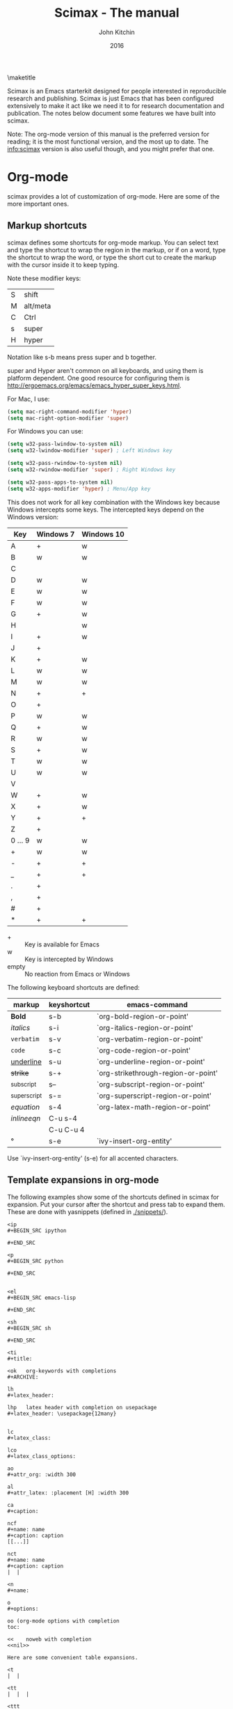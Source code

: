 
#+TITLE: Scimax - The manual
#+AUTHOR: John Kitchin
#+DATE: 2016
#+options: toc:nil

\maketitle

Scimax is an Emacs starterkit designed for people interested in reproducible research and publishing. Scimax is just Emacs that has been configured extensively to make it act like we need it to for research documentation and publication. The notes below document some features we have built into scimax.

Note: The org-mode version of this manual is the preferred version for reading; it is the most functional version, and the most up to date. The info:scimax version is also useful though, and you might prefer that one.

* Org-mode

scimax provides a lot of customization of org-mode. Here are some of the more important ones.

** Markup shortcuts

scimax defines some shortcuts for org-mode markup. You can select text and type the shortcut to wrap the region in the markup, or if on a word, type the shortcut to wrap the word, or type the short cut to create the markup with the cursor inside it to keep typing.

Note these modifier keys:

| S | shift    |
| M | alt/meta |
| C | Ctrl     |
| s | super    |
| H | hyper    |

Notation like s-b means press super and b together.

super and Hyper aren't common on all keyboards, and using them is platform dependent. One good resource for configuring them is http://ergoemacs.org/emacs/emacs_hyper_super_keys.html.

For Mac, I use:

#+BEGIN_SRC emacs-lisp
(setq mac-right-command-modifier 'hyper)
(setq mac-right-option-modifier 'super)
#+END_SRC

For Windows you can use:

#+BEGIN_SRC emacs-lisp
(setq w32-pass-lwindow-to-system nil)
(setq w32-lwindow-modifier 'super) ; Left Windows key

(setq w32-pass-rwindow-to-system nil)
(setq w32-rwindow-modifier 'super) ; Right Windows key

(setq w32-pass-apps-to-system nil)
(setq w32-apps-modifier 'hyper) ; Menu/App key
#+END_SRC

This does not work for all key combination with the Windows key because Windows intercepts some keys. The intercepted keys depend on the Windows version:

| Key     | Windows 7 | Windows 10 |
|---------+-----------+------------|
| A       | +         | w          |
| B       | w         | w          |
| C       |           |            |
| D       | w         | w          |
| E       | w         | w          |
| F       | w         | w          |
| G       | +         | w          |
| H       |           | w          |
| I       | +         | w          |
| J       | +         |            |
| K       | +         | w          |
| L       | w         | w          |
| M       | w         | w          |
| N       | +         | +          |
| O       | +         |            |
| P       | w         | w          |
| Q       | +         | w          |
| R       | w         | w          |
| S       | +         | w          |
| T       | w         | w          |
| U       | w         | w          |
| V       |           |            |
| W       | +         | w          |
| X       | +         | w          |
| Y       | +         | +          |
| Z       | +         |            |
| 0 ... 9 | w         | w          |
| +       | w         | w          |
| -       | +         | +          |
| _       | +         | +          |
| .       | +         |            |
| ,       | +         |            |
| #       | +         |            |
| *       | +         | +          |

- + :: Key is available for Emacs
- w :: Key is intercepted by Windows
- empty :: No reaction from Emacs or Windows

The following keyboard shortcuts are defined:

| markup            | keyshortcut | emacs-command                       |
|-------------------+-------------+-------------------------------------|
| *Bold*            | s-b         | `org-bold-region-or-point'          |
| /italics/         | s-i         | `org-italics-region-or-point'       |
| =verbatim=        | s-v         | `org-verbatim-region-or-point'      |
| ~code~            | s-c         | `org-code-region-or-point'          |
| _underline_       | s-u         | `org-underline-region-or-point'     |
| +strike+          | s-+         | `org-strikethrough-region-or-point' |
| _{subscript}      | s--         | `org-subscript-region-or-point'     |
| ^{superscript}    | s-=         | `org-superscript-region-or-point'   |
| \(equation\)      | s-4         | `org-latex-math-region-or-point'    |
| $inline eqn$      | C-u s-4     |                                     |
| @@latex:snippet@@ | C-u C-u 4   |                                     |
| °                 | s-e         | `ivy-insert-org-entity'             |

Use `ivy-insert-org-entity' (s-e) for all accented characters.

** Template expansions in org-mode

The following examples show some of the shortcuts defined in scimax for expansion. Put your cursor after the shortcut and press tab to expand them. These are done with yasnippets (defined in [[./snippets/]]).

#+BEGIN_EXAMPLE
<ip
#+BEGIN_SRC ipython

#+END_SRC

<p
#+BEGIN_SRC python

#+END_SRC


<el
#+BEGIN_SRC emacs-lisp

#+END_SRC

<sh
#+BEGIN_SRC sh

#+END_SRC

<ti
#+title:

<ok   org-keywords with completions
#+ARCHIVE:

lh
#+latex_header:

lhp   latex header with completion on usepackage
#+latex_header: \usepackage{12many}


lc
#+latex_class:

lco
#+latex_class_options:

ao
#+attr_org: :width 300

al
#+attr_latex: :placement [H] :width 300

ca
#+caption:

ncf
#+name: name
#+caption: caption
[[...]]

nct
#+name: name
#+caption: caption
|  |

<n
#+name:

o
#+options:

oo (org-mode options with completion
toc:

<<    noweb with completion
<<nil>>

Here are some convenient table expansions.

<t
|  |

<tt
|  |  |

<ttt
|  |  |  |


<tttt
|  |  |  |  |

<tn (enter number of columns)
|  |  |  |  |  |  |  |  |


#+END_EXAMPLE

There are some specific snippets to
- emacs-lisp [[./snippets/emacs-lisp-mode/]]
- python [[./snippets/python-mode/]]

and in org-mode:
- [[./snippets/org-mode/]]
  - [[./snippets/org-mode/org-ref/]]  (bibliography, biliographystyle, cites and ref links)
  - [[./snippets/org-mode/src-blocks/]] (src blocks)
  - [[./snippets/org-mode/blocks/]] (quotes, verses, etc.)


** Latex

For numbered LaTeX equations, scimax will make sure that the overlays have correct numbers on them.

*** Latex classes that scimax knows about

Here is a list of installed latex classes.
#+BEGIN_SRC emacs-lisp
(mapcar 'car org-latex-classes)
#+END_SRC

#+RESULTS:
| cmu-memo | gMOS2e | nature | elsarticle | svjour3 | revtex4-1 | achemso | article-nodefaults | article-no-defaults | article-1 | article | report | book |

** Better image scaling

Image rescaling in org-mode/Emacs used to require an Emacs with imagemagick support compiled in. This is a problem on Windows. Scimax support image rescaling with an external imagemagick program called mogrify. You can rescale the appearance of an image in org-mode by adding an attribute like this above the figure.

#+attr_org: :width resize-option

where resize-option is one of:
| N%   | to scale the image by a percentage.                     |
| N    | to set the width, keeping the aspect ratio constant.    |
| xN   | to set the height, keeping the aspect ratio constant.   |
| NxM! | to set the width and height, ignoring the aspect ratio. |

Note that you have to have a line like this in your init file for this to work. This is the default in scimax, and if you set it to t, then scaling will not work (since this variable when set to t says to use the actual image width).

#+BEGIN_SRC emacs-lisp
(setq org-image-actual-width nil)
#+END_SRC


Here are some examples.

#+CAPTION: An unscaled image.
[[./org-show/taskbar.png]]

#+attr_org: :width 20%
[[./org-show/taskbar.png]]

#+attr_org: :width 20%
[[./org-show/taskbar.png]]

#+attr_org: :width 200
[[./org-show/taskbar.png]]

#+attr_org: :width x50
[[./org-show/taskbar.png]]

#+attr_org: :width 200x50!
[[./org-show/taskbar.png]]

** new speed commands

scimax defines these new speed commands that are active when the cursor is on the first character of a headline.

| m | Mark the subtree             |
| S | widen                        |
| k | kill the subtree             |
| q | jump to a headline with avy  |
| T | org-teleport (move headline) |

The best way to see other speed commands is to put your cursor at the beginning of a headline and press ?. You can also run `org-speed-command-help' to see a full list of speed commands.

** Formatted copy and paste

`ox-clip-formatted-copy' provides a way to copy org-mode with formatting so it can be pasted into other programs like MS Word and web browsers. It does this by copying the selected text to the HTML clipboard.

* Writing tools
** Spell-checking

scimax is configured with flyspell and flycheck on. When you misspell a word it will be underlined in red, and you will see a message in the minibuffer that tells you how to fix it (C-;). Type that, and you will be able to fix the word spelling without losing your place! Not only that, but the correction will be saved as an abbreviation so it will auto correct every time you make the mistake again! Note this only works for single word corrections (i.e. the correction cannot be a two word correction).

If the word is correct, you can type M-o s to save the word in your dictionary so you will not see it as misspelled again.

Note: you need to have hunspell installed for this to work. On Windows, this should get installed into the scimax root directory in the emacs-win directory. For Mac and Linux, you need to install it using your package manager.

** Autoformat

Scimax will auto-format several things for you.

1. Ordinal numbers, e.g. 1st to 1^{st}.
2. Fractions: 1/4 to ¼
3. Some superscripts, e.g. cm2  to cm^{2}
4. Transposed cAps, e.g. tHe to The

These are controlled by the following variables you can customize (they default to t):
- `scimax-autoformat-ordinals'
- `scimax-autoformat-fractions'
- `scimax-autoformat-superscript'
- `scimax-autoformat-transposed-caps'

To get the autoformatting you have to enable `scimax-autoformat-mode'. If you want it on all the time, add something like this to your init files:

#+BEGIN_SRC emacs-lisp
(add-hook 'org-mode-hook 'scimax-autoformat-mode)
#+END_SRC

scimax also defines some abbreviations that you can toggle on and off. The abbreviations are defined in these variables:

1. Auto-capitalization of weekdays and months, e.g. Monday and June.
   1. `scimax-month-abbreviations'
   2. `scimax-weekday-abbreviations'
2. Contraction expansion: cant to can not and can't  to can not
   1. `scimax-contraction-abbreviations'
3. Commonly transposed letters in words: teh to the
   1. `scimax-transposition-abbreviations'
4. Some common chemicals like co2 to CO_{2}
   1. `scimax-chemical-formula-abbreviations'
5. Some convenience symbols like degC to °C and Ang to Å, and some names like norskov to Nørskov.
   1. `scimax-misc-abbreviations'


You should be able to undo any expansion with C-/. Alternatively you can prevent the expansion by typing C-q after the abbreviation before the next character is typed.

These are not on by default. You have to enable them with commands like the one below in your init file. Use +1 to enable the abbrevs, and -1 to disable the abbrevs that are defined in the variable.

#+BEGIN_SRC emacs-lisp
(scimax-toggle-abbrevs 'scimax-month-abbreviations +1)
#+END_SRC


`scimax-toggle-abbrevs' is an interactive command you can use to toggle the abbreviations on and off. If you run that command it will toggle the state of the abbrevs. With a single prefix arg it will turn them on, and with a double prefix arg turn them off.

You can see the abbreviations defined with this command elisp:edit-abbrevs.


** Track changes

Scimax provides some support for track changes and edit marks in org-mode.

[[insert:Add this text]] [[delete:Delete this]]
 [[comment:A comment]]

The markup is clickable, and clicking on it deletes the markup.

You can use these commands
- `em-insert' - insert text at point
- `em-delete' - mark the selected text for deletion
- `em-comment' - insert a comment from minibuffer and comment history.
- `em-comment-1' - insert a comment at point with buffer editing, and multiline comments.
- `em-replace' - marks selected text for deletion, inserts new text

- `em-editmarks' - list all editmarks in an ivy selection buffer.

On an editmark you can:
- `em-accept-edit-mark-at-point'
- `em-reject-edit-mark-at-point'
- `em-delete-edit-mark-at-point'

-`em-typo' to mark a [[typo:tpyo]]

scimax provides some commands to:
- `em-accept-all-changes'
- `em-reject-all-changes'

You can navigate the editmarks with:
- `em-next-editmark'
- `em-previous-editmark'

Note, for the next commands, you need a working wdiff command.

You can also create diffs between git commits using helm to select them.
- `em-wdiff-git'

The commands all have key bindings. The prefix key for these is H-e.
#+BEGIN_SRC emacs-lisp
(loop for (char . func) in (cdr em-map) collect (list (char-to-string char) (format "`%s'" func)))
#+END_SRC

#+RESULTS:
| m | `em-comment'                   |
| w | `em-wdiff-git'                 |
| R | `em-reject-all-changes'        |
| A | `em-accept-all-changes'        |
| j | `em-reject-edit-mark-at-point' |
| a | `em-accept-edit-mark-at-point' |
| p | `em-previous-editmark'         |
| n | `em-next-editmark'             |
| o | `org-inlinetask-insert-task'   |
| r | `em-replace'                   |
| l | `em-editmarks'                 |
| k | `em-delete-editmark-at-point'  |
| d | `em-delete'                    |
| i | `em-insert'                    |
| c | `em-comment-1'                 |
| t | `em-typo'                      |


** Highlighting and annotation

Scimax provides some support for highlighting, comment overlays, and edit marks.

The main way to access the functions is via a hydra menu: `ov-highlighter/body' that is bound to H-h (hyper-h).

The highlights are not part of org-mode, and they do not export to any backend. The highlights should work in any kind of file.

** org-ref

org-ref is the answer to citations and bibliographies in scientific writing. Run `org-ref-help'  and read it.

** TODO Publishing (ox-manuscript)

The key-binding C-c C-e j should enter the ox-manuscript export menu. This process differs from the regular export process in a number of ways. It will detect if bibtex, makeindex, or  makeglossary, and if minted is used, -shell-escape will automatically be used with pdflatex. The function `ox-manuscript-latex-pdf-process' handles all of that.

Additionally, you can generate different outputs of an org-file:

- `ox-manuscript-build-submission-manuscript-and-open' :: creates a standalone tex file with embedded bibliography, and image extensions stripped, and the pdf file.

- `ox-manuscript-make-submission-archive' :: creates a directory containing all the files you normally need for submission.

- `ox-manuscript-toggle-interactive-build' :: if you are having trouble building a PDF, this will show you what happens at each step.

- `ox-manuscript-nobibliography'

- `ox-manuscript-texcount' :: Estimate how many words are in your manuscript. For when you are limited to a fixed number of words.

*** Manuscript templates

We have templates prepared for the following manuscripts, proposals and documents.

#+BEGIN_SRC emacs-lisp
(mapcar (lambda (x) (list (plist-get x :template))) (ox-manuscript-candidates))
#+END_SRC

#+RESULTS:
| ACS Applied Materials and Interfaces                      |
| ACS Catalysis                                             |
| ACS -Industrial & Engineering Chemistry Research          |
| ACS - Journal of Physical Chemistry C                     |
| ACS J. Physical Chemistry Letters                         |
| AIP - J. Chemical Physics                                 |
| Annual student review                                     |
| Physical Review B                                         |
| Physical Review Letters                                   |
| CMU ChemE Written Proposal                                |
| CMU ChemE Written Qualifier                               |
| CMU ChemE Written Qualifier                               |
| Int. J. Greenhouse Gas Control - Elsevier                 |
| Cover letter for manuscript submission                    |
| Nature                                                    |
| NSF Proposal - Biographical sketch                        |
| NSF Proposal - Checklist                                  |
| NSF Proposal - Current and pending                        |
| NSF Proposal - data management plan                       |
| NSF Proposal - Facilities, Equipment, and other Resources |
| NSF Proposal - postdoctoral mentoring plan                |
| NSF Proposal - Project description                        |
| NSF Proposal - Project summary                            |
| NSF Proposal - Statement of work                          |
| Response to reviewers                                     |
| Surface Science - Elsevier                                |
| Taylor & Francis Molecular Simulation                     |
| Weekly progress report                                    |
| Wiley - Int. J. Quantum Chemistry                         |

- `ox-manuscript-new-ivy'
- `ox-manuscript-new-helm'

* Bibliography management

Bibliographies in scimax are stored in bibtex files. A bibtex file is a plain text file containing bibtex entries. Each entry describes an item. Here is a typical example.

#+BEGIN_EXAMPLE
@article{kitchin-2015-examp,f
  author =	 {Kitchin, John R.},
  title =	 {Examples of Effective Data Sharing in Scientific Publishing},
  journal =	 {ACS Catalysis},
  volume =	 {5},
  number =	 {6},
  pages =	 {3894-3899},
  year =	 2015,
  doi =		 {10.1021/acscatal.5b00538},
  url =		 { http://dx.doi.org/10.1021/acscatal.5b00538 },
  keywords =	 {DESC0004031, early-career, orgmode, Data sharing },
  eprint =	 { http://dx.doi.org/10.1021/acscatal.5b00538 },
}
#+END_EXAMPLE

This entry identifies the item as an article, labels it with a key (kitchin-2015-examp), and describes the details of the item in a series of key = {value} lines. You can learn more about bibtex here http://www.bibtex.org.


If you know the DOI I recommend you use `doi-add-bibtex-entry' as much as possible to add bibtex entries to your bibliography files. This will add properly formatted and cleaned entries and download the pdf if it knows how. You may also find `crossref-add-bibtex-entry' useful if you have a freeform citation and want to search for it.

In a bibtex file, `org-ref-bibtex-hydra/body' will give you a menu of options to do things on an entry including:

1. Search pubmed, WebOfScience (wos), wos-citing, wos-related, crossref, and google scholar using the DOI or title of the entry.
2. Clean the entry, replace non-ascii characters, sort the entry fields, or change the case of the title.
3. Update the entry or fields using the doi.
4. Open the notes, pdf, or url associated with the entry.
5. Email the entry to someone
6. Copy or cut the entry to paste somewhere
7. Copy a formatted bibliography entry
8. Add tags to an entry
9. Add a new entry

`org-ref-bibtex-file/body' provides menu access to bibtex file functions:
1. `bibtex-validate' - Checks if the file is syntactically valid, and for duplicate keys.
2. `bibtex-sort-buffer'
3. `bibtex-reformat'
4. `bibtex-count-entries'
5. `org-ref-build-full-bibliography'


** Searching your bibliography files

I like `helm-bibtex'. You type C-SPC to mark multiple entries. Type TAB to see what actions you can perform on the entries.

See `org-ref-help' for information on using org-ref to insert citations.


** Bibtex entries

Here are the bibtex entry types and fields you should use. You can add extra fields like keywords, doi, url, notes, etc... to each entry. Usually they will be ignored by bibtex, but they are useful for you. Note that [[https://www.ctan.org/pkg/biblatex?lang=en][biblatex]] is considered a more powerful bibliography formatting tool, but we use bibtex because that is what most of the publishers we use support.

#+BEGIN_SRC emacs-lisp :results output drawer org raw
(loop for (type doc required crossref optional) in bibtex-BibTeX-entry-alist
      do
      (princ (format "\n*** %s (%s)\n" type doc))
      (princ "\n**** Required fields\n\n")
      (loop for field in required
	    do
	    (princ (format "- %s" (car field)))
	    (message "%s" field)
	    (if (>= (length field) 2)
		(princ (format " :: %s\n" (nth 1 field)))
	      (princ "\n")))

      (princ "\n**** Optional if Crossref present but otherwise required fields\n\n")
      (loop for field in crossref
	    do
	    (princ (format "- %s" (car field)))
	    (if (>= (length field) 2)
		(princ (format " :: %s\n" (nth 1 field)))
	      (princ "\n")))
      (princ "\n**** Optional fields\n\n")
      (loop for field in optional
	    do
	    (princ (format "- %s" (car field)))
	    (if (>= (length field) 2)
		(princ (format " :: %s\n" (nth 1 field)))
	      (princ "\n"))))
#+END_SRC

#+RESULTS:

*** Article (Article in Journal)

**** Required fields

- author
- title :: Title of the article (BibTeX converts it to lowercase)

**** Optional if Crossref present but otherwise required fields

- journal
- year

**** Optional fields

- volume :: Volume of the journal
- number :: Number of the journal (only allowed if entry contains volume)
- pages :: Pages in the journal
- month
- note

*** InProceedings (Article in Conference Proceedings)

**** Required fields

- author
- title :: Title of the article in proceedings (BibTeX converts it to lowercase)

**** Optional if Crossref present but otherwise required fields

- booktitle :: Name of the conference proceedings
- year

**** Optional fields

- editor
- volume :: Volume of the conference proceedings in the series
- number :: Number of the conference proceedings in a small series (overwritten by volume)
- series :: Series in which the conference proceedings appeared
- pages :: Pages in the conference proceedings
- month
- address
- organization :: Sponsoring organization of the conference
- publisher :: Publishing company, its location
- note

*** InCollection (Article in a Collection)

**** Required fields

- author
- title :: Title of the article in book (BibTeX converts it to lowercase)
- booktitle :: Name of the book

**** Optional if Crossref present but otherwise required fields

- publisher
- year

**** Optional fields

- editor
- volume :: Volume of the book in the series
- number :: Number of the book in a small series (overwritten by volume)
- series :: Series in which the book appeared
- type :: Word to use instead of "chapter"
- chapter :: Chapter in the book
- pages :: Pages in the book
- edition :: Edition of the book as a capitalized English word
- month
- address
- note

*** InBook (Chapter or Pages in a Book)

**** Required fields

- author :: nil
- editor :: nil
- title :: Title of the book
- chapter :: Chapter in the book

**** Optional if Crossref present but otherwise required fields

- publisher
- year

**** Optional fields

- volume :: Volume of the book in the series
- number :: Number of the book in a small series (overwritten by volume)
- series :: Series in which the book appeared
- type :: Word to use instead of "chapter"
- address
- edition :: Edition of the book as a capitalized English word
- month
- pages :: Pages in the book
- note

*** Proceedings (Conference Proceedings)

**** Required fields

- title :: Title of the conference proceedings
- year

**** Optional if Crossref present but otherwise required fields


**** Optional fields

- booktitle :: Title of the proceedings for cross references
- editor
- volume :: Volume of the conference proceedings in the series
- number :: Number of the conference proceedings in a small series (overwritten by volume)
- series :: Series in which the conference proceedings appeared
- address
- month
- organization :: Sponsoring organization of the conference
- publisher :: Publishing company, its location
- note

*** Book (Book)

**** Required fields

- author :: nil
- editor :: nil
- title :: Title of the book

**** Optional if Crossref present but otherwise required fields

- publisher
- year

**** Optional fields

- volume :: Volume of the book in the series
- number :: Number of the book in a small series (overwritten by volume)
- series :: Series in which the book appeared
- address
- edition :: Edition of the book as a capitalized English word
- month
- note

*** Booklet (Booklet (Bound, but no Publisher))

**** Required fields

- title :: Title of the booklet (BibTeX converts it to lowercase)

**** Optional if Crossref present but otherwise required fields


**** Optional fields

- author
- howpublished :: The way in which the booklet was published
- address
- month
- year
- note

*** PhdThesis (PhD. Thesis)

**** Required fields

- author
- title :: Title of the PhD. thesis
- school :: School where the PhD. thesis was written
- year

**** Optional if Crossref present but otherwise required fields


**** Optional fields

- type :: Type of the PhD. thesis
- address :: Address of the school (if not part of field "school") or country
- month
- note

*** MastersThesis (Master's Thesis)

**** Required fields

- author
- title :: Title of the master's thesis (BibTeX converts it to lowercase)
- school :: School where the master's thesis was written
- year

**** Optional if Crossref present but otherwise required fields


**** Optional fields

- type :: Type of the master's thesis (if other than "Master's thesis")
- address :: Address of the school (if not part of field "school") or country
- month
- note

*** TechReport (Technical Report)

**** Required fields

- author
- title :: Title of the technical report (BibTeX converts it to lowercase)
- institution :: Sponsoring institution of the report
- year

**** Optional if Crossref present but otherwise required fields


**** Optional fields

- type :: Type of the report (if other than "technical report")
- number :: Number of the technical report
- address
- month
- note

*** Manual (Technical Manual)

**** Required fields

- title :: Title of the manual

**** Optional if Crossref present but otherwise required fields


**** Optional fields

- author
- organization :: Publishing organization of the manual
- address
- edition :: Edition of the manual as a capitalized English word
- month
- year
- note

*** Unpublished (Unpublished)

**** Required fields

- author
- title :: Title of the unpublished work (BibTeX converts it to lowercase)
- note

**** Optional if Crossref present but otherwise required fields


**** Optional fields

- month
- year

*** Misc (Miscellaneous)

**** Required fields


**** Optional if Crossref present but otherwise required fields


**** Optional fields

- author
- title :: Title of the work (BibTeX converts it to lowercase)
- howpublished :: The way in which the work was published
- month
- year
- note

** Bibtex hotkeys

Scimax provides hotkeys for when your cursor is on the @ at the beginning of an entry. Here are the currently defined hotkeys.

#+BEGIN_SRC emacs-lisp
(require 'bibtex-hotkeys)
(loop for (key . desc) in bibtex-hotkeys collect (list key desc))
#+END_SRC

#+RESULTS:
| y | Paste last entry       |
| w | Move entry down        |
| T | Title-case article     |
| S | Sentence-case title    |
| s | Move entry up          |
| F | Jump to field with avy |
| ? | Show hotkeys           |
| p | Jump to previous entry |
| n | Jump to next entry     |
| I | Inspect                |
| l | Clean entry            |
| k | Kill the entry         |
| f | Copy formatted         |
| e | Email entry            |
| c | Copy entry             |
| b | Open in browser        |

* Email utilities

- `email-buffer' :: email the whole buffer
- `email-region' :: emails selected region
- `email-heading' :: email the current heading, including properties, deadlines, etc...
- `email-heading-body' :: email just the body of the current heading
- `email-bibtex-entry' :: email the bibtex entry at point

** html mail

You can send html email from org-mode.

From an org-file run `org-mime'. You will be prompted for the scope to send, which is either the whole buffer, the heading you are in, or the selected region. Then you will select how to make the email: html will export the text to html and put it in an email, and htmlize will use the htmlize library to generate the html.

Alternatively, you may want to type org-mode directly in an email buffer. Use `org-mime-compose-mail' to do that.

** mail merge

scimax provides some tools to do a mail merge in org-mode. The idea is to run `mail-merge-make-headings' with a template and data-source to generate a series of org-mode headings that are the messages. You can inspect these, edit them if needed, and then run `mail-merge' to actually send them. Each heading will be tagged as sent, and marked DONE.

* Contacts

scimax provides a emacs-lisp library to interface with a contact database written in org-mode.

First, add some org-files to the variable `contacts-files'. Any headline in these files that has an EMAIL property will be considered a contact. Then, you can search your database with `ivy-contacts' or `helm-contacts'. There are a variety of actions to choose from ranging from inserting email addresses, copying properties, opening contact urls, etc...

See `contacts-help' for more information.

* Google

[[https://github.com/Malabarba/emacs-google-this][google-this]] is installed in scimax. You can use these commands to search for things from Emacs:

C-c / SPC	`google-this-region'
C-c / a		`google-this-ray'
C-c / c		`google-this-translate-query-or-region'
C-c / e		`google-this-error'
C-c / f		`google-this-forecast'
C-c / g		`google-this-lucky-search'
C-c / i		`google-this-lucky-and-insert-url'
C-c / l		`google-this-line'
C-c / m		`google-maps'
C-c / n		`google-this-noconfirm'
C-c / r		`google-this-cpp-reference'
C-c / s		`google-this-symbol'
C-c / t		`google-this'
C-c / w		`google-this-word'
C-c / <return>	`google-this-search'

* Magit
  :PROPERTIES:
  :ID:       2695CB66-23F3-45B9-B75D-1A50206900E0
  :END:

Magit is a front-end for git version control. There is a good manual here: [[info:magit#Top][info:magit#Top]]

** Basic magit
*** Create a git repo

  [[info:magit#Repository%20setup][info:magit#Repository setup]]
  You can create a git repo with M-x magit-init. This will create a git-repo in the current directory.

  #+BEGIN_SRC emacs-lisp
(magit-init)
  #+END_SRC

  help:magit-init

*** Clone a repo

  [[info:magit#Repository%20setup][info:magit#Repository setup]]

  M-x magit-clone

  This will prompt you for a repo, which is either a url, or a path, and a path to clone it to.

  help:magit-clone

*** Check the status of your repo

  [[info:magit#Status%20buffer][info:magit#Status buffer]]

  Run M-x magit-status to see the status of your repo.

  Press "g" in the window to refresh it.

  press "n" (next) or "p" (previous) to navigate in this window.

  help:magit-status

*** Stage a file

  [[info:magit#Staging%20and%20unstaging][info:magit#Staging and unstaging]]

  In the magit-status window, put your cursor on an unstaged file and press "s".

  If you press TAB on the file, it will expand to show the changes that are unstaged. Deletions show in red, and additions in green. The changes are in "hunks".

  You can unstage a file with "u"

*** Commit a file

  [[info:magit#Initiating%20a%20commit][info:magit#Initiating a commit]]

  [[info:magit#Editing%20commit%20messages][info:magit#Editing commit messages]]

  In the magit-status window with some files that are staged, press "c", review the options, and probably press "c" again. Enter a commit message and type "C-c C-c" to commit it, or "C-c C-k" to cancel it.

*** Diffs

  [[info:magit#Diffing][info:magit#Diffing]]

  From the magit-status window, press "d" then "d" to see what has changed.

*** See the log

  [[info:magit#Logging][info:magit#Logging]]

  In the magit-status window press "l", review the options, and press "l" again.

  If you want to see only the commits that affected a file, in the magit-status window press "l" then "=f", enter the filename, and then press "l" again.

*** Push

  [[info:magit#Pushing][info:magit#Pushing]]

  In the magit-status window press "P" then "p".

  Note that tags don't normally get pushed, but there are options ("T" to push a tag, and "t" to push all tags).

*** Pull

  [[info:magit#Pulling][info:magit#Pulling]]
  In the magit-status window press "F" then "p".

*** Run a command-line git command manually

  [[info:magit#Running%20Git%20manually][info:magit#Running Git manually]]
  In the magit-status window, type "!" to get the popup and choose what you want to do (e.g. where to run the command, etc... You do not need to type "git" in the command. Note you can also run a shell command from this interface.

*** Check the output of the git command

  Press "$"

*** Keybindings

  [[info:magit#Keystroke%20Index][info:magit#Keystroke Index]]

** Intermediate concepts
*** Checkout an older version of a file

  Use M-x magit-checkout-file select the branch, or enter a revision, and then choose a file.

 help:magit-checkout-file

 help:magit-find-file
 help:magit-find-file-other-window

*** Search the commit messages for a pattern

In a magit-status window press "l =g" enter a pattern to grep for, and then press "l".

*** Revert a commit

  [[info:magit#Reverting][info:magit#Reverting]]

  Got to the log, select the commit and type "V" then "V".
*** Tag a version

  [[info:magit#Tagging][info:magit#Tagging]]

  press "t" in the magit-status window. You can then create a tag, annotate it, delete tags, and prune them.

*** Checkout an existing branch.

  [[info:magit#The%20branch%20popup][info:magit#The branch popup]]

  In the magit-status window press "b" then "b" and choose the branch.

  To checkout a new branch, in the magit-status window press "b" then "c". Choose the branch to start from then a name for the new branch.

*** Merge two branches

  [[info:magit#Merging][info:magit#Merging]]

  In the magit-status window press "m", then "m" and select the branch to merge into the current one.

*** TODO Resolving conflicts

 [[info:magit#Resolving%20conflicts][info:magit#Resolving conflicts]]

 You will probably also want to get familiar with [[info:ediff#Top][info:ediff#Top]].

 On a file in a magit-status window, press "e" to enter the 3-window ediff view. The A window is the version at HEAD, the B window is what is in the index, and the C window is the current version.

*** Fetching

 [[info:magit#Fetching][info:magit#Fetching]]

 In the magit-status window press "f".

*** Add a remote

  [[info:magit#Remotes][info:magit#Remotes]]

  M-x magit-remote-add
  then enter an alias, and the url.

*** Stashing

 [[info:magit#Stashing][info:magit#Stashing]]

 Press "z" in the magit-status window

*** TODO Git blame

** Advanced concepts
*** Resetting

 [[info:magit#Resetting][info:magit#Resetting]]

*** Rebasing

  [[info:magit#Rebasing][info:magit#Rebasing]]

**** Interactve rebasing

 Open the log, select the oldest commit you want to rebase on then press "r" and then "i". Use M-p and M-n to move commits around. Press "s" on any commits you want to squash into the commit above it. C-c C-c will start the commands.

  From the magit-status on unpushed commits, you can also press "r" to get the rebase popup.

**** Reword a commit message

  "r w" allows you to reword the commit message.

*** Create patches

  [[info:magit#Creating%20and%20sending%20patches][info:magit#Creating and sending patches]]

  In magit-status window, press "W"

  "W p" creates patches
  "W r" makes a pull request. This just creates an email with information in it. It is not a GitHUB request, and it is only useful if there is a public, external copy of the repo.

*** Cherry-picking

 [[info:magit#Cherry%20picking][info:magit#Cherry picking]]

 Press "A"

*** Apply patches

  [[info:magit#Applying%20patches][info:magit#Applying patches]]

*** Notes about commits

  [[info:magit#Notes][info:magit#Notes]]

  Press "T" to attach a note.

  A typical use of notes is to supplement a commit message without changing the
	  commit itself. Notes can be shown by git log along with the original
	  commit message. To distinguish these notes from the message stored in
	  the commit object, the notes are indented like the message, after an
	  unindented line saying "Notes (<refname>):" (or "Notes:" for
	  refs/notes/commits).

*** Cherry-picking

 [[info:magit#Cherry%20picking][info:magit#Cherry picking]]

* Project management - projectile

https://github.com/bbatsov/projectile for project management. A project is basically a directory under version control, e.g. git.

Projectile makes it easy to jump to projects, find files in projects, search projects, etc...

| C-c p p | Switch to a project  |
| C-c p k | Kill project buffers |

You can see all the key bindings with C-c p C-h.

While in a project, you may want to try:

`helm-projectile-grep' or `counsel-git-grep' to search all project files for a phrase.

* Programming
** Python

- scimax is setup with `elpy-mode'.
- `pydoc' provides nice, hyperlinked documentation for python.

** Asynchronous Python

You can run python blocks asynchronously with M-x `org-babel-async-execute:python' with the cursor in a code block. This will allow you to keep typing, and show you a buffer with the progress of your code block. When it is done, the results will be inserted into the buffer where it belongs when the job is done. A temporary hash string will go in the results. That hash will be replaced when the calculation is done.

You can make this the default behavior by adding this to your init file:

#+BEGIN_SRC emacs-lisp
(add-to-list 'org-ctrl-c-ctrl-c-hook 'org-babel-async-execute:python)
#+END_SRC


** Jupyter/Ipython

If you like sessions in Python, the ob-ipython library is better than the default ob-python in org-mode.

Pygments doesn't support ipython out of the box for some reason, which is a problem if you want to export your src block to LaTeX. scimax fixes this for you and automatically installs this if you don't already have it.

ob-ipython allows you to use Ipython magic commands in your src blocks. Here is a protypical Ipython src block with a line magic.

#+BEGIN_SRC ipython
%time print("hello world")
a = 6
#+END_SRC

#+RESULTS:
: hello world
: CPU times: user 32 µs, sys: 5 µs, total: 37 µs
: Wall time: 39.8 µs

And a block with cell magic.

#+BEGIN_SRC ipython
%%timeit
7
#+END_SRC

*** Scimax enhancements to ob-ipython

We have made a few improvements to ob-ipython (see [[./scimax-ipython.org]] for much more detail). Inline images are supported now similar to how they are supported in the Jupyter notebook. You specify the %matplotlib inline magic, and then plots will appear "inline" along with any output from your cell block. The plots are saved in a directory ipython-inline-images in filenames derived from and md5 hash of the image. You can have more than one image, and you also get the output from your block, similar to the way the Jupyter notebook behaves.

#+BEGIN_SRC ipython
print('Hello world!')

%matplotlib inline
import matplotlib.pyplot as plt
import numpy as np

x = np.linspace(0, 20 * np.pi, 200)
y = np.exp(-0.1 * x) * np.sin(x)
plt.plot(x, y)
plt.xlabel('x')
plt.ylabel('y')
plt.title('Decaying sin wave')

# new plot
plt.figure()
y2 = np.exp(-0.1 * x) * np.cos(x)
plt.plot(x, y2)
plt.xlabel('x')
plt.ylabel('y')
plt.title('Decaying cosine')
#+END_SRC

#+RESULTS:
:RESULTS:
Hello world!
[[file:ipython-inline-images/ob-ipython-16d0b561f004e2fd3ff8cba4dfd648b1.png]]
[[file:ipython-inline-images/ob-ipython-4c47a49cc1cb84980ecbb91aef2e5b20.png]]
:END:

It also works with :results set to value.

#+BEGIN_SRC ipython :session :results value drawer
%matplotlib inline
import matplotlib.pyplot as plt
import numpy as np

x = np.linspace(0, 20 * np.pi, 200)
y = np.exp(-0.1 * x) * np.sin(x)
plt.plot(x, y)
plt.xlabel('x')
plt.ylabel('y')
plt.title('Decaying sin wave')

a = 5
b = 6
a + b
#+END_SRC

#+RESULTS:
:RESULTS:
11
[[file:ipython-inline-images/ob-ipython-16d0b561f004e2fd3ff8cba4dfd648b1.png]]
:END:


We also support HTML and Latex outputs like this. The results will contain an HTML or LaTeX block. As with the Jupyter notebook

#+BEGIN_SRC ipython :session :results output drawer
from IPython.display import HTML, Latex

HTML('H<sub>2</sub>O')
#+END_SRC

#+RESULTS:
:RESULTS:
#+BEGIN_EXPORT HTML
H<sub>2</sub>O
#+END_EXPORT
:END:

and

#+BEGIN_SRC ipython :session :results output drawer
Latex('H$_2$O')
#+END_SRC

#+RESULTS:
:RESULTS:
#+BEGIN_EXPORT latex
H$_2$O
#+END_EXPORT
:END:

As with the Jupyter notebook, only the last returned cell is rendered.


**** Asynchronous evaluation

We finally have asynchronous execution of ipython blocks. This allows you to run a block, and keep working in Emacs. A temporary string is inserted into the results which is replaced when the code is done running. This command will make a clickable link to interrupt the kernel, or cancel the cell running. This will put names on every src block if they are not already named.

#+BEGIN_SRC ipython :async
import time
time.sleep(5)
#print(8)

%matplotlib inline
import matplotlib.pyplot as plt
import numpy as np

x = np.linspace(0, 20 * np.pi, 200)
y1 = np.exp(-0.1 * x) * np.sin(x)
y2 = np.exp(-0.1 * x) * np.cos(x)
plt.plot(y1, y2)
plt.xlabel('x')
plt.ylabel('y')
plt.title('Decaying spiral')
#+END_SRC

#+RESULTS:
:RESULTS:
# Out[1]:
# text/plain
: Text(0.5,1,'Decaying spiral')

# text/plain
: <Figure size 432x288 with 1 Axes>

# image/png
[[file:obipy-resources/scratch-TIEvXF.png]]
:END:


You can run all the blocks asynchronously with `org-babel-execute-ipython-buffer-async'. You can clear the queue `org-babel-async-ipython-clear-queue'.


*** Export org to ipynb

Finally, we can export org-mode files to Jupyter notebooks with the ox-ipynb library. If you load the library, there is a new export option in the export menu with the letter "n". Or you can use  `ox-ipynb-export-to-ipynb-file-and-open'.


*** Using other kernels - hy

Amazing. You can use other language kernels with ob-ipython.

scimax provides the jupyter-hy src block to run hylang in src blocks. The required :session and :kernel headers are automatically provided.

#+BEGIN_SRC jupyter-hy
(print "hello world")
(import time)
(print (time.asctime))
#+END_SRC

#+RESULTS:
: hello world
: Fri Jun 10 10:21:24 2016


** Emacs-lisp

- `lispy-mode' is just amazing.
- `scimax-org-eldoc' will generate documentation on elisp libraries in an org-mode format. It is a library you have to require.

* RSS feeds

It is a major challenge to keep up with the scientific literature. `elfeed' is the package we use in scimax for that. It aggregates RSS feeds and provides a pretty easy way to consume them, capture them in to org-mode, search them, and do things with them. scimax preconfigures elfeed with some python, and emacs feeds, and you can easily add new feeds:

The scimax customizations of elfeed are not loaded by default. If you want them, you have to add this to  your init files.:

#+BEGIN_SRC emacs-lisp
(require 'scimax-elfeed
#+END_SRC

#+BEGIN_SRC emacs-lisp
(add-to-list 'elfeed-feeds "http://feeds.feedburner.com/acs/accacs")
#+END_SRC

or if you want entries from a feed to be automatically tagged, e.g. anything from Nature magazine could be tagged with nature:

#+BEGIN_SRC emacs-lisp
(add-to-list 'elfeed-feeds '("http://feeds.nature.com/nchem/rss/current" nature))
#+END_SRC


Elfeed is configured to run every half hour after Emacs is started.

On an entry you can type:
| e | email entry to someone        |
| c | capture the entry to org-mode |
| d | add bibtex entry              |

In the list of entries you can type:
| f,j | marks entry as read                                                       |
| o   | open the entry                                                            |
| b   | open browser to entry url                                                 |
| s   | start a search query (see https://github.com/skeeto/elfeed#filter-syntax) |

* Miscellaneous scimax utilities
** Open a bash window

`bash' will open an external bash terminal in the current working directory.

** Open Finder/Explorer

`explorer' and `finder' will open a Windows Explorer or Mac Finder window in the current working directory.

** words

Try out `words-hydra/body' on a selection or word. I bound it to \\[words-hydra/body].

** ore

This command: `ore' tells you about the org-element your point is on. It gives some hints on commands you can use on the element, and provides a way for you to write your own notes.

** org-show

This is a simple library to make simple presentations in org-mode. See `org-show-help' for an example use.

** org-db

`org-db' is an org-mode database. When it is active every org-mode file you visit will be indexed into a sqlite database. In each file, each headline with its title, tags and properties are stored, and every link in each file is stored.

This becomes useful because you can then search all of your org-files and jump to different locations.

- `org-db-open-heading' :: Jump to a heading
- `org-db-contacts' :: jump to a heading with an email property
- `org-db-open-file' :: open a file in the db
- `org-db-open-recent-file' :: open a list of recent files from the db
- `org-db-locations' :: open a heading with an address property

You can add a lot of files with `org-db-index'.

When active, every time you save an org-file it will be added to a queue to be indexed during idle time.

* External Packages

These are external packages that are included in scimax and might be useful for you.

** avy

avy lets you jump to things in Emacs. See https://github.com/abo-abo/avy

There are a lot of avy commands. Click this to see them: [[elisp:(apropos-command "^avy")]]

We use a lot of them in [[id:845FEBB4-A733-4EF2-8329-4B7C2AF2767B][Navigation - navy]].

** counsel

This is for completing stuff. See http://oremacs.com/2015/04/09/counsel-completion/

In particular, scimax sets these keybindings:

("M-x" . counsel-M-x)
("C-x b" . ivy-switch-buffer)
("C-x C-f" . counsel-find-file)
("C-h f" . counsel-describe-function)
("C-h v" . counsel-describe-variable)
("C-h i" . counsel-info-lookup-symbol)
("H-c r" . ivy-resume)
("H-c l" . counsel-load-library)
("H-c g" . counsel-git-grep)
("H-c a" . counsel-ag)
("H-c p" . counsel-pt)

** helm

Helm is another completion tool. See https://github.com/emacs-helm/helm

Type C-c h C-h to see the helm key bindings. There are so many good things in there!

** swiper

This is a powerful search tool in Emacs. See https://github.com/abo-abo/swiper

C-s is bound to `counsel-grep-or-swiper' for searching.

** undo-tree

There are a few undo features:

| C-/   | undo the last action          |
| C-x u | use the undo-tree (q to quit) |

* Scientific notebook

scimax provides a scientific notebook capability. Each "notebook" is actually collection of org-files in a "project". A project is the set of files in a directory that is under git version control. Each project should have a master file (the default is README.org, but you can customize `nb-master-file' to change this). The master file contains what ever you want, but typically it links to other documents in the project and provides an overview of the project.

You are basically free to structure the notebook however you want. You have all the freedom of org-mode at your fingers to document your work.

We leverage [[http://projectile.readthedocs.io/en/latest/][projectile]] for project management in the notebook. We use [[https://magit.vc][magit]] for version control.

Use `nb-new' to create a new project. You will be prompted for a name, which must be a valid directory name. The directory will be created in `nb-notebook-directory'. Note that all git repos will be considered projects, so it is not necessary to use `nb-new'. It just automates a few things for you.

Use `nb-open' to open a project. This will open the project to your master file. Previously visited projects are remembered by projectile and should be shown in an ivy completion minibuffer for selection.

Probably you will keep your projects separate from your agenda files, but you still would like to see what tasks the project has? Use `nb-agenda' while in your project, and it will show you all the tasks in the org-files associated with the project.

Here are some other interesting commands you may want to use.

- `counsel-git-grep' :: grep for a string in the project
- `projectile-find-file' :: jump to a file in the project
- `projectile-switch-to-buffer' :: switch to a project buffer
- `projectile-kill-buffers' :: kill all the buffers associated with the project

These commands help you navigate to a headline.

- `ivy-org-jump-to-heading' :: in the current file
- `ivy-org-jump-to-heading-in-directory' :: in the current directory
- `ivy-org-jump-to-project-headline' :: in the project

- `counsel-org-tag' :: add/remove tags on a headline

You can manage the version control with [[id:2695CB66-23F3-45B9-B75D-1A50206900E0][Magit]]. There are also keyboard shortcuts for version control. Type C-x v C-h to see them.

- `vc-next-action' will do the next logical thing for vc, e.g. add or commit.
- `vc-diff' will show you what has changed in the buffer since the last commit.
- `vc-print-log' will show you the vc log.

scimax defines these additional key bindings:

| C-x v p | git push |
| C-x v P | git pull |

** Archive the notebook with git

Sometimes you may want a zip file of your notebook. You can use the `nb-archive' command to create a zip file of the current state of your notebook. This can be useful to back up versions of your project, send copies to collaborators who don't use git, or to create archives for data sharing and supporting information.

Note that only files under version control are archived, and only the current committed state is archived. So, uncommitted files and changes will not be included.

* ivy/counsel

scimax currently uses ivy extensively for completion, and enables `ivy-mode' and `counsel-mode'. The default matching behavior is `ivy--regex-ignore-order'.

When you get an ivy minibuffer, start typing to select what you want, and when it is highlighted, press enter.

There are a couple of nuances though.

1. To eliminate matches use ! pattern, but you can only use one of these, and it comes last.

I have extended the `ivy-minibuffer-map' to enable the following:

1. M-spc will show the actions, and spc to resume the selection process.
2. C-RET to perform the action and move to the next candidate, and C-u C-RET to perform the action and move to the previous candidate.
2. M-RET will perform the default action on every candidate from the current selection to the end of the candidates. C-u M-RET does that from the current candidate to the beginning.
3. s-RET quits the selection buffer with no action.
4. ? shows you the keymap.

In the ivy selection buffer
| M-spc         | Show the actions                                           |
| spc           | resume                                                     |
| RET           | Default action and exit                                    |
| C-RET         | Default action and move to next line                       |
| C-u C-RET     | Default action and move to previous line                   |
| M-RET         | Default action on each candidate from current to end       |
| C-u M-RET     | Default action on each candidate from current to beginning |
| C-u C-u M-RET | Default action on all candidates                           |
| s-RET         | quit with no action                                        |
| ?             | show keymap help                                           |

I use Hyper-c as a prefix map for a these commands.

| H-c r | `ivy-resume'           |
| H-c l | `counsel-load-library' |
| H-c a | `counsel-ag'           |

** counsel-find-file

Here are some additional actions we define for `counsel-find-file'.

| a   | attach to email      |
| c   | copy relative path   |
| 4   | Open in new window   |
| 5/f | Open in new frame    |
| C   | Copy absolute path   |
| d   | open in dired        |
| D   | Delete file          |
| e   | open in external app |
| p   | insert relative path |
| P   | insert absolute path |
| l   | relative org link    |
| L   | absolute org link    |
| r   | rename file          |

* scimax-hydras

Scimax uses a central hydra to launch a key-driven menu of commonly used commands.

#+BEGIN_SRC emacs-lisp
(describe-function 'scimax/body)
#+END_SRC

#+RESULTS:
#+begin_example
scimax/body is an interactive Lisp closure in `scimax-hydra.el'.

It is bound to <f12>.

(scimax/body)

For more information check the manuals.

Create a hydra with no body and the heads:

"a":    ‘(scimax-open-hydra scimax-applications/body)’,
"b":    ‘(scimax-open-hydra scimax-buffers/body)’,
"e":    ‘(scimax-open-hydra scimax-errors/body)’,
"f":    ‘(scimax-open-hydra scimax-files/body)’,
"g":    ‘(scimax-open-hydra scimax-google/body)’,
"h":    ‘(scimax-open-hydra scimax-help/body)’,
"i":    ‘(scimax-open-hydra scimax-insert/body)’,
"j":    ‘(scimax-open-hydra scimax-jump/body)’,
"k":    ‘(scimax-open-hydra scimax-bookmarks/body)’,
"l":    ‘(scimax-open-hydra scimax-lisp/body)’,
"m":    ‘(scimax-open-hydra scimax-minor-modes/body)’,
"n":    ‘(scimax-open-hydra scimax-navigation/body)’,
"o":    ‘(scimax-open-hydra scimax-org/body)’,
"p":    ‘(scimax-open-hydra hydra-projectile/body)’,
"r":    ‘(scimax-open-hydra scimax-registers/body)’,
"s":    ‘(scimax-open-hydra scimax-search/body)’,
"t":    ‘(scimax-open-hydra scimax-text/body)’,
"v":    ‘(scimax-open-hydra scimax-version-control/body)’,
"w":    ‘(scimax-open-hydra scimax-windows/body)’,
"z":    ‘(scimax-open-hydra scimax-settings/body)’,
",":    ‘scimax-hydra-pop’,
"x":    ‘counsel-M-x’,
"<return>":    ‘save-buffer’,
"/":    ‘undo-tree-undo’,
"\":    ‘undo-tree-redo’,
"*":    ‘(switch-to-buffer "*scratch*")’,
"?":    ‘scimax-hydra-help’,
".":    ‘scimax-dispatch-mode-hydra’,
"q":    ‘nil’

The body can be accessed via ‘scimax/body’.
#+end_example

So, instead of C-x C-f to open a file (which still works by the way) you can simply type: f12 ff. Or instead of C-x C-s to save the file, type f12 RET. Each hydra will show you a hint in the minibuffer on which keys do what.

* Appendix

`scimax-help' will open this document.

** Emacs

Emacs is described as "self-documenting", and it provides a lot of introspective ways to access documentation. A classic way to access help is via "info" pages. These are hyperlinked documents containing a lot of detail about Emacs and its libraries.

Emacs-manual: info:Emacs

#+caption: Type these keys to do some basic navigation in an Info page.
| n | goto next page            |
| u | up a node                 |
| d | Main directory            |
| ? | list of keys and commands |
| q | quit                      |


Emacs libraries: info:dir
Emacs-lisp manual: info:elisp

org-mode manual: info:org

*** Getting help on Emacs functions

To get help on functions use: `counsel-describe-function' and on variables use `counsel-describe-variable'.

If you do not know exactly what you are looking for try: `helm-apropos'. This covers commands, functions, variables, faces, classes, and some other things.

*** Getting help on system commands

If you have man pages installed (Linux/Mac for sure, maybe on windows) you can access them easily via Emacs. I like to read man pages in Emacs with `helm-man-woman' although `man' is also good.

Note while on a man page you can use these keys:

m       Prompt to retrieve a new manpage.
r       Retrieve reference in SEE ALSO section.
M-n   Jump to next manpage in circular list.
M-p   Jump to previous manpage in circular list.
n       Jump to next manpage section.
p       Jump to previous manpage section.
g       Go to a manpage section.
s       Jumps to the SEE ALSO manpage section.
q       Deletes the manpage window, bury its buffer.
k       Deletes the manpage window, kill its buffer.
?       Prints this help text.

scimax also defines a link for man pages.

[[man:BSDTAR(1)%20][Manpage for BSDTAR(1)]]

*** What happens if I press a key?

The `describe-key' function will prompt you for a key sequence or you can click on a menu item to see what it does.

The `describe-mode' function will provide a full list of all the keybindings in the current buffer.

In org-mode the `ore' command will give you information about the org-element under your cursor, including some commands that you can use at the point. You can also customize this by adding your own notes (click on User documentation in the help buffer).

*** How do I learn shortcuts?

If you use the menus, they will often have the shortcut in the menu.

The help functions usually show you if a shortcut is defined for a command.

If you really want to define your own keys, see `define-key' and `global-set-key'.

Make yourself some notes in org-mode using `emacs-keybinding-command-tooltip-mode'.

** Using only parts of scimax

Suppose you have your own Emacs setup already and only want to use a few parts of scimax without loading the whole thing. No problem. Just add the scimax dir to your load-path, and require as you like.

For example, to just use the scimax ipython enhancements (https://github.com/jkitchin/scimax/issues/191#issuecomment-378758214), this might work:

#+BEGIN_SRC emacs-lisp
(add-to-list 'load-path "path/to/scimax-dir")
(require 'ob-ipython)
(require 'scimax-org-babel-ipython-upstream)
#+END_SRC

Note that a lot of packages are installed in [[./packages.el]] and you may have to inspect the source of the packages you are requiring to make sure all the dependencies get installed.

* Archive
** Navigation - navy
   :PROPERTIES:
   :ID:       845FEBB4-A733-4EF2-8329-4B7C2AF2767B
   :END:

 `navy' opens a hydra for navigation. The following keys are bound to commands that do something in the following senses

 | j | left  |
 | l | right |
 | i | up    |
 | k | down  |

 The default mode is character mode, and you can change the mode with single characters, include a word mode (w), sentence (s), paragraph (p), page (g), line (n) and sexp (x) mode. These modes allow you navigate forward and backward by those elements. They also define binding

 I have tried to make the following keys consistent:

 | ; | avy-goto-char-2 |
 | ' | avy-goto-line   |
 | < | goto point-min  |
 | > | goto point-max  |

 There are some useful bindings in `navy' also.
 | r | counsel-git-grep               |
 | o | helm-org-agenda-files-headings |
 | a | swiper-all                     |

** Hotspots

`hotspots' is a helm command that provides easy access to a variety of locations including user-defined commands, locations, org-agenda files, recent files, and bookmarks.

You customize `scimax-user-hotspot-commands' and `scimax-user-hotspot-locations'.

I bind this to a key like "f9" and set it up to easily open my mail, calendar and other things. For example, here is part of my setup.

#+BEGIN_SRC emacs-lisp
(setq scimax-user-hotspot-commands
      '(("Mail" . (lambda ()
		    (browse-url "https://www.google.com/gmail")))
	("Calendar" . (lambda ()
			(browse-url "https://www.google.com/calendar/render")))
	("Contacts" . ivy-contacts)
	("RSS" . elfeed)
	("Twitter" . twit)
	("Agenda" . (lambda () (org-agenda "" "w")))
	("CV" . (lambda ()
		  (org-open-file
		   "/Users/jkitchin/Dropbox/CMU/CV and bios/kitchin_cv.docx" '(16))))))
#+END_SRC

* Export the info manual                                           :noexport:

#+BEGIN_SRC emacs-lisp
(require 'ox-texinfo)
(org-texinfo-export-to-info)
#+END_SRC

#+RESULTS:
: /Users/jkitchin/vc/jkitchin-github/scimax/scimax.info

* Local Variables                                                  :noexport:

# Local Variables:
# eval: (progn (require 'emacs-keybinding-command-tooltip-mode) (emacs-keybinding-command-tooltip-mode +1))
# End:
